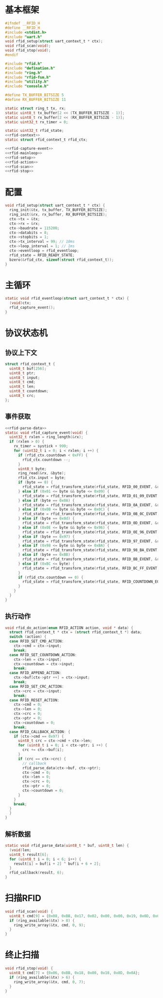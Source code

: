 #+STARTUP: indent
* 基本框架
#+begin_src c :tangle /dev/shm/rfid-reader/rfid.h
  #ifndef __RFID_H
  #define __RFID_H
  #include <stdint.h>
  #include "uart.h"
  void rfid_setup(struct uart_context_t * ctx);
  void rfid_scan(void);
  void rfid_stop(void);
  #endif
#+end_src
#+begin_src c :tangle /dev/shm/rfid-reader/rfid.c
  #include "rfid.h"
  #include "defination.h"
  #include "ring.h"
  #include "rfid-fsm.h"
  #include "utility.h"
  #include "console.h"

  #define TX_BUFFER_BITSIZE 5
  #define RX_BUFFER_BITSIZE 11

  static struct ring_t tx, rx;
  static uint8_t tx_buffer[2 << (TX_BUFFER_BITSIZE - 1)];
  static uint8_t rx_buffer[2 << (RX_BUFFER_BITSIZE - 1)];
  static uint32_t rx_timer = 0;

  static uint32_t rfid_state;
  <<rfid-context>>
  static struct rfid_context_t rfid_ctx;

  <<rfid-capture-event>>
  <<rfid-mainloop>>
  <<rfid-setup>>
  <<rfid-action>>
  <<rfid-scan>>
  <<rfid-stop>>

#+end_src
* 配置
#+begin_src c :noweb-ref rfid-setup
  void rfid_setup(struct uart_context_t * ctx) {
    ring_init(&tx, tx_buffer, TX_BUFFER_BITSIZE);
    ring_init(&rx, rx_buffer, RX_BUFFER_BITSIZE);
    ctx->tx = &tx;
    ctx->rx = &rx;
    ctx->baudrate = 115200;
    ctx->databits = 8;
    ctx->stopbits = 1;
    ctx->tx_interval = 99; // 10ms
    ctx->loop_interval = 1; // 1ms
    ctx->eventloop = rfid_eventloop;
    rfid_state = RFID_READY_STATE;
    bzero(&rfid_ctx, sizeof(struct rfid_context_t));
  }
#+end_src
* 主循环
#+begin_src c :noweb-ref rfid-mainloop
  static void rfid_eventloop(struct uart_context_t * ctx) {
    (void)ctx;
    rfid_capture_event();
  }
#+end_src
* 协议状态机
** 协议上下文
#+begin_src c :noweb-ref rfid-context
  struct rfid_context_t {
    uint8_t buf[256];
    uint8_t ptr;
    uint8_t input;
    uint8_t cmd;
    uint8_t len;
    uint8_t countdown;
    uint8_t crc;
  };
#+end_src
** 事件获取
#+begin_src c :noweb-ref rfid-capture-event
  <<rfid-parse-data>>
  static void rfid_capture_event(void) {
    uint32_t rxlen = ring_length(&rx);
    if (rxlen > 0) {
      rx_timer = systick + 999;
      for (uint32_t i = 0; i < rxlen; i ++) {
        if (rfid_ctx.countdown < 0xFF) {
          rfid_ctx.countdown --;
        }
        uint8_t byte;
        ring_read(&rx, &byte);
        rfid_ctx.input = byte;
        if (byte == 0) {
          rfid_state = rfid_transform_state(rfid_state, RFID_00_EVENT, &rfid_ctx);
        } else if (0x01 <= byte && byte <= 0x09) {
          rfid_state = rfid_transform_state(rfid_state, RFID_01_09_EVENT, &rfid_ctx);
        } else if (byte == 0x0A) {
          rfid_state = rfid_transform_state(rfid_state, RFID_0A_EVENT, &rfid_ctx);
        } else if (0x0B <= byte && byte <= 0x0C) {
          rfid_state = rfid_transform_state(rfid_state, RFID_0B_0C_EVENT, &rfid_ctx);
        } else if (byte == 0x0d) {
          rfid_state = rfid_transform_state(rfid_state, RFID_0D_EVENT, &rfid_ctx);
        } else if (0x0E <= byte && byte <= 0x96) {
          rfid_state = rfid_transform_state(rfid_state, RFID_0E_96_EVENT, &rfid_ctx);
        } else if (byte == 0x97) {
          rfid_state = rfid_transform_state(rfid_state, RFID_97_EVENT, &rfid_ctx);
        } else if (0x98 <= byte && byte <= 0xBA) {
          rfid_state = rfid_transform_state(rfid_state, RFID_98_BA_EVENT, &rfid_ctx);
        } else if (byte == 0xBB) {
          rfid_state = rfid_transform_state(rfid_state, RFID_BB_EVENT, &rfid_ctx);
        } else if (0xBC <= byte) {
          rfid_state = rfid_transform_state(rfid_state, RFID_BC_FF_EVENT, &rfid_ctx);
        }
        if (rfid_ctx.countdown == 0) {
          rfid_state = rfid_transform_state(rfid_state, RFID_COUNTDOWN_EQUALS_0_EVENT, &rfid_ctx);
        }
      }
    }
  }
#+end_src
** 执行动作
#+begin_src c :noweb-ref rfid-action
  void rfid_do_action(enum RFID_ACTION action, void * data) {
    struct rfid_context_t * ctx = (struct rfid_context_t *) data;
    switch (action) {
    case RFID_SET_CMD_ACTION:
      ctx->cmd = ctx->input;
      break;
    case RFID_SET_COUNTDOWN_ACTION:
      ctx->len = ctx->input;
      ctx->countdown = ctx->input;
      break;
    case RFID_APPEND_ACTION:
      ctx->buf[ctx->ptr ++] = ctx->input;
      break;
    case RFID_SET_CRC_ACTION:
      ctx->crc = ctx->input;
      break;
    case RFID_RESET_ACTION:
      ctx->cmd = 0;
      ctx->len = 0;
      ctx->crc = 0;
      ctx->ptr = 0;
      ctx->countdown = 0;
      break;
    case RFID_CALLBACK_ACTION: {
      if (ctx->cmd == 0x97) {
        uint8_t crc = ctx->cmd + ctx->len;
        for (uint8_t i = 0; i < ctx->ptr; i ++) {
          crc += ctx->buf[i];
        }
        if (crc == ctx->crc) {
          // callback
          rfid_parse_data(ctx->buf, ctx->ptr);
          ctx->cmd = 0;
          ctx->len = 0;
          ctx->crc = 0;
          ctx->ptr = 0;
          ctx->countdown = 0;
        }
      }
      break;
    }
    }
  }
#+end_src
** 解析数据
#+begin_src c :noweb-ref rfid-parse-data
  static void rfid_parse_data(uint8_t * buf, uint8_t len) {
    (void)len;
    uint8_t result[6];
    for (uint8_t i = 0; i < 6; i++) {
      result[i] = buf[i + 2] ^ buf[i + 6 + 2];
    }
    rfid_callback(result, 6);
  }
#+end_src
* 扫描RFID
#+begin_src c :noweb-ref rfid-scan
  void rfid_scan(void) {
    uint8_t cmd[9] = {0x08, 0xBB, 0x17, 0x02, 0x00, 0x00, 0x19, 0x0D, 0x0A};
    if (ring_available(&tx) > 8) {
      ring_write_array(&tx, cmd, 0, 9);
    }
  }
#+end_src
* 终止扫描
#+begin_src c :noweb-ref rfid-stop
  void rfid_stop(void) {
    uint8_t cmd[7] = {0x06, 0xBB, 0x18, 0x00, 0x18, 0x0D, 0x0A};
    if (ring_available(&tx) > 6) {
      ring_write_array(&tx, cmd, 0, 7);
    }
  }
#+end_src
